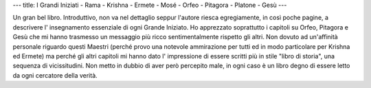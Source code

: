 ---
title: I Grandi Iniziati - Rama - Krishna - Ermete - Mosé - Orfeo - Pitagora - Platone - Gesù
---

.. image:: https://images.gr-assets.com/books/1420113059l/24240503.jpg

Un gran bel libro. Introduttivo, non va nel dettaglio seppur l'autore riesca
egregiamente, in così poche pagine, a descrivere l' insegnamento essenziale di
ogni Grande Iniziato. Ho apprezzato soprattutto i capitoli su Orfeo, Pitagora e
Gesù che mi hanno trasmesso un messaggio più ricco sentimentalmente rispetto gli
altri. Non dovuto ad un'affinità personale riguardo questi Maestri (perché provo
una notevole ammirazione per tutti ed in modo particolare per Krishna ed Ermete)
ma perché gli altri capitoli mi hanno dato l' impressione di essere scritti più
in stile "libro di storia", una sequenza di vicissitudini. Non metto in dubbio
di aver però percepito male, in ogni caso è un libro degno di essere letto da
ogni cercatore della verità.

